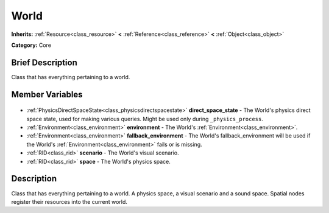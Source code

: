 .. Generated automatically by doc/tools/makerst.py in Godot's source tree.
.. DO NOT EDIT THIS FILE, but the World.xml source instead.
.. The source is found in doc/classes or modules/<name>/doc_classes.

.. _class_World:

World
=====

**Inherits:** :ref:`Resource<class_resource>` **<** :ref:`Reference<class_reference>` **<** :ref:`Object<class_object>`

**Category:** Core

Brief Description
-----------------

Class that has everything pertaining to a world.

Member Variables
----------------

  .. _class_World_direct_space_state:

- :ref:`PhysicsDirectSpaceState<class_physicsdirectspacestate>` **direct_space_state** - The World's physics direct space state, used for making various queries. Might be used only during ``_physics_process``.

  .. _class_World_environment:

- :ref:`Environment<class_environment>` **environment** - The World's :ref:`Environment<class_environment>`.

  .. _class_World_fallback_environment:

- :ref:`Environment<class_environment>` **fallback_environment** - The World's fallback_environment will be used if the World's :ref:`Environment<class_environment>` fails or is missing.

  .. _class_World_scenario:

- :ref:`RID<class_rid>` **scenario** - The World's visual scenario.

  .. _class_World_space:

- :ref:`RID<class_rid>` **space** - The World's physics space.


Description
-----------

Class that has everything pertaining to a world. A physics space, a visual scenario and a sound space. Spatial nodes register their resources into the current world.

